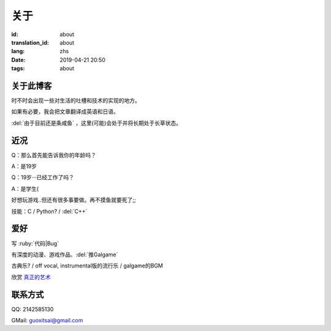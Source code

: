 关于
=========

:id: about
:translation_id: about
:lang: zhs
:date: 2019-04-21 20:50
:tags: about


关于此博客
----------
时不时会出现一些对生活的吐槽和技术的实现的地方。

如果有必要，我会把文章翻译成英语和日语。

:del:`由于目前还是条咸鱼` ，这里(可能)会处于并将长期处于长草状态。

近况
----------

Q：那么首先能告诉我你的年龄吗？

A：是19岁

Q：19岁···已经工作了吗？

A：是学生(

好想玩游戏..但还有很多事要做。再不摸鱼就要死了;;

技能：C / Python? / :del:`C++`

爱好
----------
写 :ruby:`代码|Bug`

有深度的动漫、游戏作品、:del:`推Galgame`

古典乐? / off vocal, instrumental版的流行乐 / galgame的BGM

欣赏 `真正的艺术 <https://www.bilibili.com/video/av22293084?from=search&seid=11883145316146581123>`_ 

联系方式
----------
QQ: 2142585130

GMail: `guoxitsai@gmail.com <mailto:guoxitsai@gmail.com>`_

